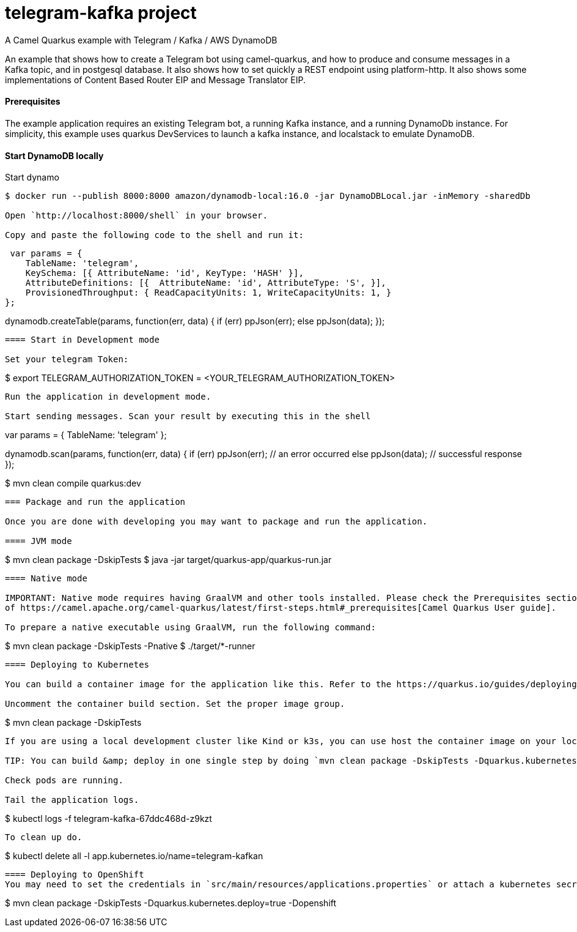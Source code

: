 = telegram-kafka project
A Camel Quarkus example with Telegram / Kafka / AWS DynamoDB

An example that shows how to create a Telegram bot using camel-quarkus, and how to produce and consume messages in a Kafka topic, and in postgesql database. It also shows how to set quickly a REST endpoint using platform-http. It also shows some implementations of Content Based Router EIP and Message Translator EIP.

==== Prerequisites

The example application requires an existing Telegram bot, a running Kafka instance, and a running DynamoDb instance. For simplicity, this example uses quarkus DevServices to launch a kafka instance, and localstack to emulate DynamoDB.

==== Start DynamoDB locally

Start dynamo
----
$ docker run --publish 8000:8000 amazon/dynamodb-local:16.0 -jar DynamoDBLocal.jar -inMemory -sharedDb

Open `http://localhost:8000/shell` in your browser.

Copy and paste the following code to the shell and run it:

----
 var params = {
    TableName: 'telegram',
    KeySchema: [{ AttributeName: 'id', KeyType: 'HASH' }],
    AttributeDefinitions: [{  AttributeName: 'id', AttributeType: 'S', }],
    ProvisionedThroughput: { ReadCapacityUnits: 1, WriteCapacityUnits: 1, }
};

dynamodb.createTable(params, function(err, data) {
    if (err) ppJson(err);
    else ppJson(data);
});
----

==== Start in Development mode

Set your telegram Token:
----
$ export TELEGRAM_AUTHORIZATION_TOKEN = <YOUR_TELEGRAM_AUTHORIZATION_TOKEN>
----

Run the application in development mode.

Start sending messages. Scan your result by executing this in the shell
----
var params = {
TableName: 'telegram'
};

dynamodb.scan(params, function(err, data) {
    if (err) ppJson(err); // an error occurred
    else ppJson(data); // successful response
});
----

----
$ mvn clean compile quarkus:dev
----

=== Package and run the application

Once you are done with developing you may want to package and run the application.

==== JVM mode

----
$ mvn clean package -DskipTests
$ java -jar target/quarkus-app/quarkus-run.jar
----

==== Native mode

IMPORTANT: Native mode requires having GraalVM and other tools installed. Please check the Prerequisites section
of https://camel.apache.org/camel-quarkus/latest/first-steps.html#_prerequisites[Camel Quarkus User guide].

To prepare a native executable using GraalVM, run the following command:

----
$ mvn clean package -DskipTests -Pnative
$ ./target/*-runner
----

==== Deploying to Kubernetes

You can build a container image for the application like this. Refer to the https://quarkus.io/guides/deploying-to-kubernetes[Quarkus Kubernetes guide] for options around customizing image names, registries etc.

Uncomment the container build section. Set the proper image group.

----
$ mvn clean package -DskipTests
----

If you are using a local development cluster like Kind or k3s, you can use host the container image on your local host. Or, with minikube, use the Docker daemon from the cluster virtual machine `eval $(minikube docker-env)`. Otherwise, you'll need to push the image to a registry of your choosing.

TIP: You can build &amp; deploy in one single step by doing `mvn clean package -DskipTests -Dquarkus.kubernetes.deploy=true`

Check pods are running.

Tail the application logs.
----
$ kubectl logs -f  telegram-kafka-67ddc468d-z9kzt
----
To clean up do.
----
$ kubectl delete all -l app.kubernetes.io/name=telegram-kafkan
----
==== Deploying to OpenShift
You may need to set the credentials in `src/main/resources/applications.properties` or attach a kubernetes secrect.
----
$ mvn clean package -DskipTests -Dquarkus.kubernetes.deploy=true -Dopenshift
----
